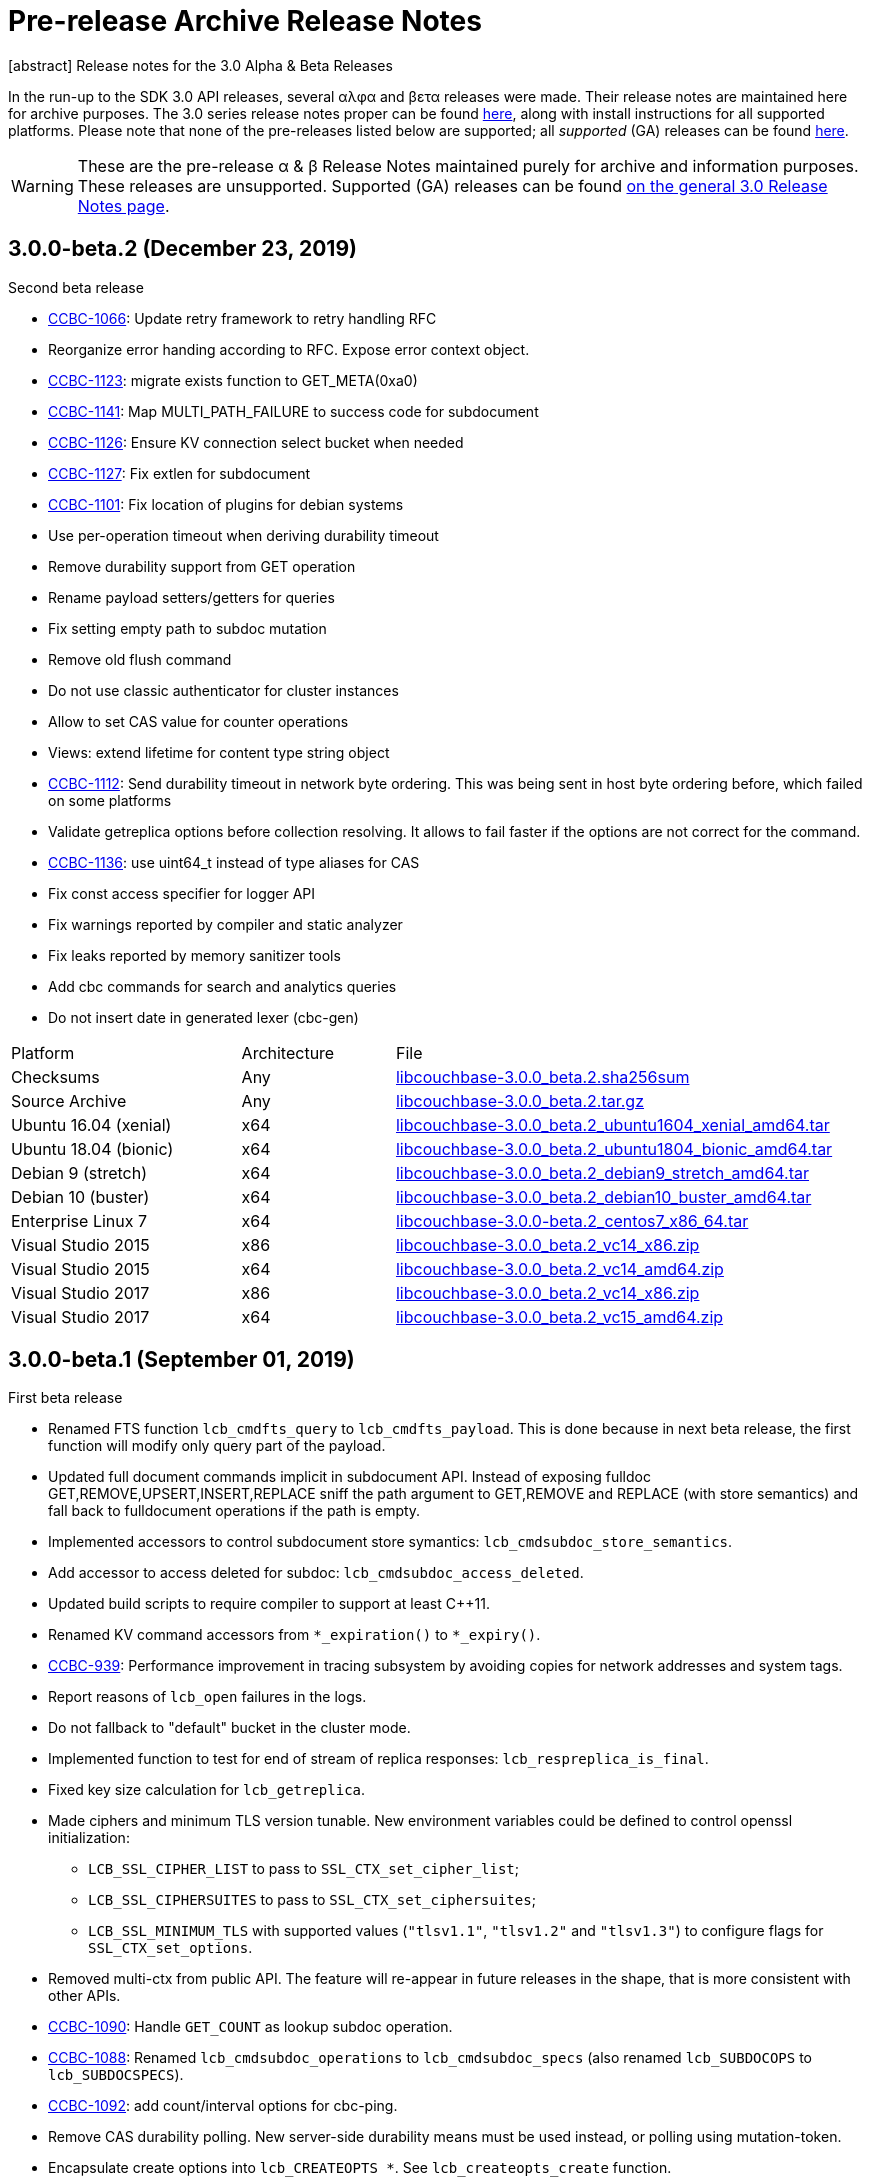 = Pre-release Archive Release Notes
:navtitle: α & β Release Notes
:page-topic-type: project-doc
:page-aliases: 3.0αλφα-sdk-release-notes

[abstract] Release notes for the 3.0 Alpha & Beta Releases

In the run-up to the SDK 3.0 API releases, several αλφα and βετα releases were made.
Their release notes are maintained here for archive purposes.
The 3.0 series release notes proper can be found xref:sdk-release-notes.adoc[here], along with install instructions for all supported platforms.
Please note that none of the pre-releases listed below are supported; all _supported_ (GA) releases can be found xref:sdk-release-notes.adoc[here].

WARNING: These are the pre-release α & β Release Notes maintained purely for archive and information purposes.
These releases are unsupported.
Supported (GA) releases can be found xref:sdk-release-notes.adoc[on the general 3.0 Release Notes page].


== 3.0.0-beta.2 (December 23, 2019)


Second beta release

* https://issues.couchbase.com/browse/CCBC-1066[CCBC-1066]: Update retry framework to retry handling RFC

* Reorganize error handing according to RFC. Expose error context object.

* https://issues.couchbase.com/browse/CCBC-1123[CCBC-1123]: migrate exists function to GET_META(0xa0)

* https://issues.couchbase.com/browse/CCBC-1141[CCBC-1141]: Map MULTI_PATH_FAILURE to success code for subdocument

* https://issues.couchbase.com/browse/CCBC-1126[CCBC-1126]: Ensure KV connection select bucket when needed

* https://issues.couchbase.com/browse/CCBC-1127[CCBC-1127]: Fix extlen for subdocument

* https://issues.couchbase.com/browse/CCBC-1101[CCBC-1101]: Fix location of plugins for debian systems

* Use per-operation timeout when deriving durability timeout

* Remove durability support from GET operation

* Rename payload setters/getters for queries

* Fix setting empty path to subdoc mutation

* Remove old flush command

* Do not use classic authenticator for cluster instances

* Allow to set CAS value for counter operations

* Views: extend lifetime for content type string object

* https://issues.couchbase.com/browse/CCBC-1112[CCBC-1112]: Send durability timeout in network byte ordering. This was being sent in host byte ordering before, which failed on some platforms

* Validate getreplica options before collection resolving. It allows to fail faster if the options are not correct for the command.

* https://issues.couchbase.com/browse/CCBC-1136[CCBC-1136]: use uint64_t instead of type aliases for CAS

* Fix const access specifier for logger API

* Fix warnings reported by compiler and static analyzer

* Fix leaks reported by memory sanitizer tools

* Add cbc commands for search and analytics queries

* Do not insert date in generated lexer (cbc-gen)

[cols="12,^8,23"]
|===
| Platform              | Architecture | File
| Checksums             | Any | https://sdk-snapshots.couchbase.com/libcouchbase/beta/libcouchbase-3.0.0_beta.2.sha256sum[libcouchbase-3.0.0_beta.2.sha256sum]
| Source Archive        | Any | https://sdk-snapshots.couchbase.com/libcouchbase/beta/libcouchbase-3.0.0_beta.2.tar.gz[libcouchbase-3.0.0_beta.2.tar.gz]
| Ubuntu 16.04 (xenial) | x64 | https://sdk-snapshots.couchbase.com/libcouchbase/beta/libcouchbase-3.0.0_beta.2_ubuntu1604_xenial_amd64.tar[libcouchbase-3.0.0_beta.2_ubuntu1604_xenial_amd64.tar]
| Ubuntu 18.04 (bionic) | x64 | https://sdk-snapshots.couchbase.com/libcouchbase/beta/libcouchbase-3.0.0_beta.2_ubuntu1804_bionic_amd64.tar[libcouchbase-3.0.0_beta.2_ubuntu1804_bionic_amd64.tar]
| Debian 9 (stretch)    | x64 | https://sdk-snapshots.couchbase.com/libcouchbase/beta/libcouchbase-3.0.0_beta.2_debian9_stretch_amd64.tar[libcouchbase-3.0.0_beta.2_debian9_stretch_amd64.tar]
| Debian 10 (buster)    | x64 | https://sdk-snapshots.couchbase.com/libcouchbase/beta/libcouchbase-3.0.0_beta.2_debian10_buster_amd64.tar[libcouchbase-3.0.0_beta.2_debian10_buster_amd64.tar]
| Enterprise Linux 7    | x64 | https://sdk-snapshots.couchbase.com/libcouchbase/beta/libcouchbase-3.0.0_beta.2_centos7_x86_64.tar[libcouchbase-3.0.0-beta.2_centos7_x86_64.tar]
| Visual Studio 2015    | x86 | https://sdk-snapshots.couchbase.com/libcouchbase/beta/libcouchbase-3.0.0_beta.2_vc14_x86.zip[libcouchbase-3.0.0_beta.2_vc14_x86.zip]
| Visual Studio 2015    | x64 | https://sdk-snapshots.couchbase.com/libcouchbase/beta/libcouchbase-3.0.0_beta.2_vc14_amd64.zip[libcouchbase-3.0.0_beta.2_vc14_amd64.zip]
| Visual Studio 2017    | x86 | https://sdk-snapshots.couchbase.com/libcouchbase/beta/libcouchbase-3.0.0_beta.2_vc15_x86.zip[libcouchbase-3.0.0_beta.2_vc14_x86.zip]
| Visual Studio 2017    | x64 | https://sdk-snapshots.couchbase.com/libcouchbase/beta/libcouchbase-3.0.0_beta.2_vc15_amd64.zip[libcouchbase-3.0.0_beta.2_vc15_amd64.zip]
|===

== 3.0.0-beta.1 (September 01, 2019)

First beta release

* Renamed FTS function `lcb_cmdfts_query` to `lcb_cmdfts_payload`. This is done because in next beta release, the first function will modify only query part of the payload.

* Updated full document commands implicit in subdocument API. Instead of exposing fulldoc GET,REMOVE,UPSERT,INSERT,REPLACE sniff the path argument to GET,REMOVE and REPLACE (with store semantics) and fall back to fulldocument operations if the path is empty.

* Implemented accessors to control subdocument store symantics: `lcb_cmdsubdoc_store_semantics`.

* Add accessor to access deleted for subdoc: `lcb_cmdsubdoc_access_deleted`.

* Updated build scripts to require compiler to support at least C++11.

* Renamed KV command accessors from `*_expiration()` to `*_expiry()`.

* https://issues.couchbase.com/browse/CCBC-939[CCBC-939]: Performance improvement in tracing subsystem by avoiding copies for network addresses and system tags.

* Report reasons of `lcb_open` failures in the logs.

* Do not fallback to "default" bucket in the cluster mode.

* Implemented function to test for end of stream of replica responses: `lcb_respreplica_is_final`.

* Fixed key size calculation for `lcb_getreplica`.

* Made ciphers and minimum TLS version tunable. New environment variables could be defined to control openssl initialization:

  - `LCB_SSL_CIPHER_LIST` to pass to `SSL_CTX_set_cipher_list`;

  - `LCB_SSL_CIPHERSUITES` to pass to `SSL_CTX_set_ciphersuites`;

  - `LCB_SSL_MINIMUM_TLS` with supported values (`"tlsv1.1"`, `"tlsv1.2"` and `"tlsv1.3"`) to configure flags for `SSL_CTX_set_options`.

* Removed multi-ctx from public API. The feature will re-appear in future releases in the shape, that is more consistent with other APIs.

* https://issues.couchbase.com/browse/CCBC-1090[CCBC-1090]: Handle `GET_COUNT` as lookup subdoc operation.

* https://issues.couchbase.com/browse/CCBC-1088[CCBC-1088]: Renamed `lcb_cmdsubdoc_operations` to `lcb_cmdsubdoc_specs` (also renamed `lcb_SUBDOCOPS` to `lcb_SUBDOCSPECS`).

* https://issues.couchbase.com/browse/CCBC-1092[CCBC-1092]: add count/interval options for cbc-ping.

* Remove CAS durability polling. New server-side durability means must be used instead, or polling using mutation-token.

* Encapsulate create options into `lcb_CREATEOPTS *`. See `lcb_createopts_create` function.

* Refactored logger. See `example/minimal/logger.c` example.

* https://issues.couchbase.com/browse/CCBC-1086[CCBC-1086]: Renamed `LCB_STORE_ADD` and remove `LCB_STORE_SET`.

* https://issues.couchbase.com/browse/CCBC-1079[CCBC-1079]: Renamed instance option from `fetch_mutation_tokens` to `enable_mutation_tokens`. Enable mutation tokens by default.

* https://issues.couchbase.com/browse/CCBC-1091[CCBC-1091]: Set `HAVE__FTIME64_S` when not running tests.

* https://issues.couchbase.com/browse/CCBC-1069[CCBC-1069]: Don't hardcode path prefix for analytics.

* Renamed `cbc-bench` to `cbc-gen`, and implemented workload type selector and batch support (see `tools/bench-script.txt`).

* Various API fixes and cleanup.

[cols="12,^8,23"]
|===
| Platform              | Architecture | File
| Checksums             | Any | https://sdk-snapshots.couchbase.com/libcouchbase/beta/libcouchbase-3.0.0_beta.1.sha256sum[libcouchbase-3.0.0_beta.1.sha256sum]
| Source Archive        | Any | https://sdk-snapshots.couchbase.com/libcouchbase/beta/libcouchbase-3.0.0_beta.1.tar.gz[libcouchbase-3.0.0_beta.1.tar.gz]
| Ubuntu 16.04 (xenial) | x86 | https://sdk-snapshots.couchbase.com/libcouchbase/beta/libcouchbase-3.0.0%2Bbeta.1_ubuntu1604_xenial_i386.tar[libcouchbase-3.0.0+beta.1_ubuntu1604_xenial_i386.tar]
| Ubuntu 16.04 (xenial) | x64 | https://sdk-snapshots.couchbase.com/libcouchbase/beta/libcouchbase-3.0.0%2Bbeta.1_ubuntu1604_xenial_amd64.tar[libcouchbase-3.0.0+beta.1_ubuntu1604_xenial_amd64.tar]
| Ubuntu 18.04 (bionic) | x86 | https://sdk-snapshots.couchbase.com/libcouchbase/beta/libcouchbase-3.0.0%2Bbeta.1_ubuntu1804_bionic_i386.tar[libcouchbase-3.0.0+beta.1_ubuntu1804_bionic_i386.tar]
| Ubuntu 18.04 (bionic) | x64 | https://sdk-snapshots.couchbase.com/libcouchbase/beta/libcouchbase-3.0.0%2Bbeta.1_ubuntu1804_bionic_amd64.tar[libcouchbase-3.0.0+beta.1_ubuntu1804_bionic_amd64.tar]
| Debian 9 (stretch)    | x86 | https://sdk-snapshots.couchbase.com/libcouchbase/beta/libcouchbase-3.0.0%2Bbeta.1_debian9_stretch_i386.tar[libcouchbase-3.0.0+beta.1_debian9_stretch_i386.tar]
| Debian 9 (stretch)    | x64 | https://sdk-snapshots.couchbase.com/libcouchbase/beta/libcouchbase-3.0.0%2Bbeta.1_debian9_stretch_amd64.tar[libcouchbase-3.0.0+beta.1_debian9_stretch_amd64.tar]
| Debian 10 (buster)    | x86 | https://sdk-snapshots.couchbase.com/libcouchbase/beta/libcouchbase-3.0.0%2Bbeta.1_debian10_buster_i386.tar[libcouchbase-3.0.0+beta.1_debian10_buster_i386.tar]
| Debian 10 (buster)    | x64 | https://sdk-snapshots.couchbase.com/libcouchbase/beta/libcouchbase-3.0.0%2Bbeta.1_debian10_buster_amd64.tar[libcouchbase-3.0.0+beta.1_debian10_buster_amd64.tar]
| Enterprise Linux 7    | x64 | https://sdk-snapshots.couchbase.com/libcouchbase/beta/libcouchbase-3.0.0_beta.1_centos7_x86_64.tar[libcouchbase-3.0.0-beta.1_centos7_x86_64.tar]
| Visual Studio 2015    | x86 | https://sdk-snapshots.couchbase.com/libcouchbase/beta/libcouchbase-3.0.0_beta.1_vc14_x86.zip[libcouchbase-3.0.0_beta.1_vc14_x86.zip]
| Visual Studio 2015    | x64 | https://sdk-snapshots.couchbase.com/libcouchbase/beta/libcouchbase-3.0.0_beta.1_vc14_amd64.zip[libcouchbase-3.0.0_beta.1_vc14_amd64.zip]
| Visual Studio 2017    | x86 | https://sdk-snapshots.couchbase.com/libcouchbase/beta/libcouchbase-3.0.0_beta.1_vc15_x86.zip[libcouchbase-3.0.0_beta.1_vc14_x86.zip]
| Visual Studio 2017    | x64 | https://sdk-snapshots.couchbase.com/libcouchbase/beta/libcouchbase-3.0.0_beta.1_vc15_amd64.zip[libcouchbase-3.0.0_beta.1_vc15_amd64.zip]
|===



== 3.0.0-alpha.5 (August 09, 2019)

Fifth alpha release

* Do not fallback to static config automatically. Now when we have G3CP mechanism, we can make static config fallback optional. In case of older server, connection string option `allow_static_config=true` or `LCB_CNTL_ALLOW_STATIC_CONFIG` to use previous behaviour.

* https://issues.couchbase.com/browse/CCBC-983[CCBC-983]: Even more asynchronous example for libuv

* Don't log if the logger callback is not specified

* 3GCP improvements and examples

* Fix memory leak in collections wrapper

* Implement setter for prettiness of N1QL response payload.

* https://issues.couchbase.com/browse/CCBC-1059[CCBC-1059]: Fixed hostname truncation when using alt-network

* Add bucket to the connection config cache. When `config_cache` or `LCB_CNTL_CONFIGCACHE` argument is a directory (ends with `/`), the library will use a bucket name as the file name, so that different buckets can use the same connection string options set.

* Add missing timeouts for HTTP APIs.

* https://issues.couchbase.com/browse/CCBC-1058[CCBC-1058]: Fix some casting warnings on Mac OS.

[cols="12,^8,23"]
|===
| Platform              | Architecture | File
| Checksums             | Any | https://packages.couchbase.com/clients/c/libcouchbase-3.0.0_alpha.5.sha256sum[libcouchbase-3.0.0_alpha.5.sha256sum]
| Source Archive        | Any | https://packages.couchbase.com/clients/c/libcouchbase-3.0.0_alpha.5.tar.gz[libcouchbase-3.0.0_alpha.5.tar.gz]
| Ubuntu 16.04 (xenial) | x86 | https://packages.couchbase.com/clients/c/libcouchbase-3.0.0%2Balpha.5_ubuntu1604_xenial_i386.tar[libcouchbase-3.0.0-alpha.5_ubuntu1604_xenial_i386.tar]
| Ubuntu 16.04 (xenial) | x64 | https://packages.couchbase.com/clients/c/libcouchbase-3.0.0%2Balpha.5_ubuntu1604_xenial_amd64.tar[libcouchbase-3.0.0-alpha.5_ubuntu1604_xenial_amd64.tar]
| Ubuntu 18.04 (bionic) | x86 | https://packages.couchbase.com/clients/c/libcouchbase-3.0.0%2Balpha.5_ubuntu1804_bionic_i386.tar[libcouchbase-3.0.0-alpha.5_ubuntu1804_bionic_i386.tar]
| Ubuntu 18.04 (bionic) | x64 | https://packages.couchbase.com/clients/c/libcouchbase-3.0.0%2Balpha.5_ubuntu1804_bionic_amd64.tar[libcouchbase-3.0.0-alpha.5_ubuntu1804_bionic_amd64.tar]
| Debian 9 (stretch)    | x86 | https://packages.couchbase.com/clients/c/libcouchbase-3.0.0%2Balpha.5_debian9_stretch_i386.tar[libcouchbase-3.0.0-alpha.5_debian9_stretch_i386.tar]
| Debian 9 (stretch)    | x64 | https://packages.couchbase.com/clients/c/libcouchbase-3.0.0%2Balpha.5_debian9_stretch_amd64.tar[libcouchbase-3.0.0-alpha.5_debian9_stretch_amd64.tar]
| Enterprise Linux 6    | x86 | https://packages.couchbase.com/clients/c/libcouchbase-3.0.0_alpha.5_centos6_i386.tar[libcouchbase-3.0.0-alpha.5_centos6_i386.tar]
| Enterprise Linux 6    | x64 | https://packages.couchbase.com/clients/c/libcouchbase-3.0.0_alpha.5_centos6_x86_64.tar[libcouchbase-3.0.0-alpha.5_centos6_x86_64.tar]
| Enterprise Linux 7    | x64 | https://packages.couchbase.com/clients/c/libcouchbase-3.0.0_alpha.5_centos7_x86_64.tar[libcouchbase-3.0.0-alpha.5_centos7_x86_64.tar]
| Visual Studio 2015    | x86 | https://packages.couchbase.com/clients/c/libcouchbase-3.0.0_alpha.5_vc14_x86.zip[libcouchbase-3.0.0_alpha.5_vc14_x86.zip]
| Visual Studio 2015    | x64 | https://packages.couchbase.com/clients/c/libcouchbase-3.0.0_alpha.5_vc14_amd64.zip[libcouchbase-3.0.0_alpha.5_vc14_amd64.zip]
| Visual Studio 2017    | x86 | https://packages.couchbase.com/clients/c/libcouchbase-3.0.0_alpha.5_vc15_x86.zip[libcouchbase-3.0.0_alpha.5_vc14_x86.zip]
| Visual Studio 2017    | x64 | https://packages.couchbase.com/clients/c/libcouchbase-3.0.0_alpha.5_vc15_amd64.zip[libcouchbase-3.0.0_alpha.5_vc15_amd64.zip]
|===

== 3.0.0-alpha.4 (July 10, 2019)

Fourth alpha release

* Do not build cbc-bench if compiler does not support C++11

* https://issues.couchbase.com/browse/CCBC-1034[CCBC-1034]: Do not enable collections automatically. When user disabled collections, the library should not enable it automatically

* https://issues.couchbase.com/browse/CCBC-1024[CCBC-1024]: per-operation KV timeouts

* https://issues.couchbase.com/browse/CCBC-1057[CCBC-1057]: Support enhanced prepared statements

* Allow to specify `client_context_id` for N1QL query

* GCCCP (G3CP) implementation

* https://issues.couchbase.com/browse/CCBC-1056[CCBC-1056]: Workaround for `H_collections_get_cid` segfault due to NULL ext field in response

* https://issues.couchbase.com/browse/CCBC-983[CCBC-983]: Example for external libuv loop

* Implement better benchmarking tool (cbc-benchmark):

  -  smooth workload generator (no saw-shaped graph)

  -  better support of writes with durability

  -  interactive shell

* https://issues.couchbase.com/browse/CCBC-1052[CCBC-1052]: remove spatial views from API

* https://issues.couchbase.com/browse/CCBC-1055[CCBC-1055]: use `lcb_assert` wrapper instead of assert(3). Do not include assert.h if NDEBUG defined

* https://issues.couchbase.com/browse/CCBC-600[CCBC-600]: Use bucket not found error if select bucket fails

* https://issues.couchbase.com/browse/CCBC-866[CCBC-866]: track invalidated `active_provider_list` using unique ID

[cols="12,^8,23"]
|===
| Platform           | Architecture | File
| Checksums          | Any | https://packages.couchbase.com/clients/c/libcouchbase-3.0.0_alpha.4.sha256sum[libcouchbase-3.0.0_alpha.4.sha256sum]
| Source Archive     | Any | https://packages.couchbase.com/clients/c/libcouchbase-3.0.0_alpha.4.tar.gz[libcouchbase-3.0.0_alpha.4.tar.gz]
| Ubuntu 16.04       | x86 | https://packages.couchbase.com/clients/c/libcouchbase-3.0.0-alpha.4_ubuntu1604_i386.tar[libcouchbase-3.0.0-alpha.4_ubuntu1604_i386.tar]
| Ubuntu 16.04       | x64 | https://packages.couchbase.com/clients/c/libcouchbase-3.0.0-alpha.4_ubuntu1604_amd64.tar[libcouchbase-3.0.0-alpha.4_ubuntu1604_amd64.tar]
| Ubuntu 18.04       | x86 | https://packages.couchbase.com/clients/c/libcouchbase-3.0.0-alpha.4_ubuntu1804_i386.tar[libcouchbase-3.0.0-alpha.4_ubuntu1804_i386.tar]
| Ubuntu 18.04       | x64 | https://packages.couchbase.com/clients/c/libcouchbase-3.0.0-alpha.4_ubuntu1804_amd64.tar[libcouchbase-3.0.0-alpha.4_ubuntu1804_amd64.tar]
| Debian Stretch     | x86 | https://packages.couchbase.com/clients/c/libcouchbase-3.0.0-alpha.4_stretch_i386.tar[libcouchbase-3.0.0-alpha.4_stretch_i386.tar]
| Debian Stretch     | x64 | https://packages.couchbase.com/clients/c/libcouchbase-3.0.0-alpha.4_stretch_amd64.tar[libcouchbase-3.0.0-alpha.4_stretch_amd64.tar]
| Enterprise Linux 6 | x86 | https://packages.couchbase.com/clients/c/libcouchbase-3.0.0-alpha.4_centos62_i686.tar[libcouchbase-3.0.0-alpha.4_centos62_i686.tar]
| Enterprise Linux 6 | x64 | https://packages.couchbase.com/clients/c/libcouchbase-3.0.0-alpha.4_centos62_x86_64.tar[libcouchbase-3.0.0-alpha.4_centos62_x86_64.tar]
| Enterprise Linux 7 | x64 | https://packages.couchbase.com/clients/c/libcouchbase-3.0.0-alpha.4_centos7_x86_64.tar[libcouchbase-3.0.0-alpha.4_centos7_x86_64.tar]
| Visual Studio 2015 | x86 | https://packages.couchbase.com/clients/c/libcouchbase-3.0.0_alpha.4_vc14_x86.zip[libcouchbase-3.0.0_alpha.4_vc14_x86.zip]
| Visual Studio 2015 | x64 | https://packages.couchbase.com/clients/c/libcouchbase-3.0.0_alpha.4_vc14_amd64.zip[libcouchbase-3.0.0_alpha.4_vc14_amd64.zip]
| Visual Studio 2017 | x86 | https://packages.couchbase.com/clients/c/libcouchbase-3.0.0_alpha.4_vc15_x86.zip[libcouchbase-3.0.0_alpha.4_vc14_x86.zip]
| Visual Studio 2017 | x64 | https://packages.couchbase.com/clients/c/libcouchbase-3.0.0_alpha.4_vc15_amd64.zip[libcouchbase-3.0.0_alpha.4_vc15_amd64.zip]
|===

== 3.0.0-alpha.3 (May 3, 2019)

The same as second alpha, but with debug leftovers removed.

[cols="12,^8,23"]
|===
| Platform           | Architecture | File
| Checksums          | Any | https://packages.couchbase.com/clients/c/libcouchbase-3.0.0_alpha.3.sha256sum[libcouchbase-3.0.0_alpha.3.sha256sum]
| Source Archive     | Any | https://packages.couchbase.com/clients/c/libcouchbase-3.0.0_alpha.3.tar.gz[libcouchbase-3.0.0_alpha.3.tar.gz]
| Ubuntu 16.04       | x86 | https://packages.couchbase.com/clients/c/libcouchbase-3.0.0%2balpha.3_ubuntu1604_xenial_i386.tar[libcouchbase-3.0.0+alpha.3_ubuntu1604_xenial_i386.tar]
| Ubuntu 16.04       | x64 | https://packages.couchbase.com/clients/c/libcouchbase-3.0.0%2balpha.3_ubuntu1604_xenial_amd64.tar[libcouchbase-3.0.0+alpha.3_ubuntu1604_xenial_amd64.tar]
| Ubuntu 18.04       | x86 | https://packages.couchbase.com/clients/c/libcouchbase-3.0.0%2balpha.3_ubuntu1804_bionic_i386.tar[libcouchbase-3.0.0+alpha.3_ubuntu1804_bionic_i386.tar]
| Ubuntu 18.04       | x64 | https://packages.couchbase.com/clients/c/libcouchbase-3.0.0%2balpha.3_ubuntu1804_bionic_amd64.tar[libcouchbase-3.0.0+alpha.3_ubuntu1804_bionic_amd64.tar]
| Debian Stretch     | x86 | https://packages.couchbase.com/clients/c/libcouchbase-3.0.0%2balpha.3_debian9_stretch_i386.tar[libcouchbase-3.0.0+alpha.3_debian9_stretch_i386.tar]
| Debian Stretch     | x64 | https://packages.couchbase.com/clients/c/libcouchbase-3.0.0%2balpha.3_debian9_stretch_amd64.tar[libcouchbase-3.0.0+alpha.3_debian9_stretch_amd64.tar]
| Enterprise Linux 6 | x86 | https://packages.couchbase.com/clients/c/libcouchbase-3.0.0_alpha.3_centos6_i386.tar[libcouchbase-3.0.0_alpha.3_centos6_i386.tar]
| Enterprise Linux 6 | x64 | https://packages.couchbase.com/clients/c/libcouchbase-3.0.0_alpha.3_centos6_x86_64.tar[libcouchbase-3.0.0_alpha.3_centos6_x86_64.tar]
| Enterprise Linux 6 | x64 | https://packages.couchbase.com/clients/c/libcouchbase-3.0.0_alpha.3_centos7_x86_64.tar[libcouchbase-3.0.0_alpha.3_centos7_x86_64.tar]
| Visual Studio 2015 | x86 | https://packages.couchbase.com/clients/c/libcouchbase-3.0.0_alpha.3_vc14_x86.zip[libcouchbase-3.0.0_alpha.3_vc14_x86.zip]
| Visual Studio 2015 | x64 | https://packages.couchbase.com/clients/c/libcouchbase-3.0.0_alpha.3_vc14_amd64.zip[libcouchbase-3.0.0_alpha.3_vc14_amd64.zip]
| Visual Studio 2017 | x86 | https://packages.couchbase.com/clients/c/libcouchbase-3.0.0_alpha.3_vc15_x86.zip[libcouchbase-3.0.0_alpha.3_vc14_x86.zip]
| Visual Studio 2017 | x64 | https://packages.couchbase.com/clients/c/libcouchbase-3.0.0_alpha.3_vc15_amd64.zip[libcouchbase-3.0.0_alpha.3_vc15_amd64.zip]
|===

== 3.0.0-alpha.2 (May 3, 2019)

Second alpha release

* https://issues.couchbase.com/browse/CCBC-1030[CCBC-1030]: Derive value of durability timeout from KV operation timeout.

* https://issues.couchbase.com/browse/CCBC-1037[CCBC-1037]: Implement lcb_exists as lightweight way to check if document exists.

* https://issues.couchbase.com/browse/CCBC-1040[CCBC-1040]: Use aspend counter for ingest queries only (solves inifinite wait for regular analytics queries)

* https://issues.couchbase.com/browse/CCBC-1036[CCBC-1036]: Add support for durableWrite for cbc-pillowfight (see --durability-level switch)

* Fix network IO when running openssl 1.1.1b (solves infinite loop on reading data from sockets).

[cols="12,^8,23"]
|===
| Platform           | Architecture | File
| Checksums          | Any | https://packages.couchbase.com/clients/c/libcouchbase-3.0.0_alpha.2.sha256sum.txt[libcouchbase-3.0.0_alpha.2.sha256sum.txt]
| Source Archive     | Any | https://packages.couchbase.com/clients/c/libcouchbase-3.0.0_alpha.2.tar.gz[libcouchbase-3.0.0_alpha.2.tar.gz]
| Ubuntu 16.04       | x86 | https://packages.couchbase.com/clients/c/libcouchbase-3.0.0%2balpha.2_ubuntu1604_xenial_i386.tar[libcouchbase-3.0.0+alpha.2_ubuntu1604_xenial_i386.tar]
| Ubuntu 16.04       | x64 | https://packages.couchbase.com/clients/c/libcouchbase-3.0.0%2balpha.2_ubuntu1604_xenial_amd64.tar[libcouchbase-3.0.0+alpha.2_ubuntu1604_xenial_amd64.tar]
| Ubuntu 18.04       | x86 | https://packages.couchbase.com/clients/c/libcouchbase-3.0.0%2balpha.2_ubuntu1804_bionic_i386.tar[libcouchbase-3.0.0+alpha.2_ubuntu1804_bionic_i386.tar]
| Ubuntu 18.04       | x64 | https://packages.couchbase.com/clients/c/libcouchbase-3.0.0%2balpha.2_ubuntu1804_bionic_amd64.tar[libcouchbase-3.0.0+alpha.2_ubuntu1804_bionic_amd64.tar]
| Debian Stretch     | x86 | https://packages.couchbase.com/clients/c/libcouchbase-3.0.0%2balpha.2_debian9_stretch_i386.tar[libcouchbase-3.0.0+alpha.2_debian9_stretch_i386.tar]
| Debian Stretch     | x64 | https://packages.couchbase.com/clients/c/libcouchbase-3.0.0%2balpha.2_debian9_stretch_amd64.tar[libcouchbase-3.0.0+alpha.2_debian9_stretch_amd64.tar]
| Enterprise Linux 6 | x86 | https://packages.couchbase.com/clients/c/libcouchbase-3.0.0_alpha.2_centos6_i386.tar[libcouchbase-3.0.0_alpha.2_centos6_i386.tar]
| Enterprise Linux 6 | x64 | https://packages.couchbase.com/clients/c/libcouchbase-3.0.0_alpha.2_centos6_x86_64.tar[libcouchbase-3.0.0_alpha.2_centos6_x86_64.tar]
| Enterprise Linux 6 | x64 | https://packages.couchbase.com/clients/c/libcouchbase-3.0.0_alpha.2_centos7_x86_64.tar[libcouchbase-3.0.0_alpha.2_centos7_x86_64.tar]
| Visual Studio 2015 | x86 | https://packages.couchbase.com/clients/c/libcouchbase-3.0.0_alpha.2_vc14_x86.zip[libcouchbase-3.0.0_alpha.2_vc14_x86.zip]
| Visual Studio 2015 | x64 | https://packages.couchbase.com/clients/c/libcouchbase-3.0.0_alpha.2_vc14_amd64.zip[libcouchbase-3.0.0_alpha.2_vc14_amd64.zip]
| Visual Studio 2017 | x86 | https://packages.couchbase.com/clients/c/libcouchbase-3.0.0_alpha.2_vc15_x86.zip[libcouchbase-3.0.0_alpha.2_vc14_x86.zip]
| Visual Studio 2017 | x64 | https://packages.couchbase.com/clients/c/libcouchbase-3.0.0_alpha.2_vc15_amd64.zip[libcouchbase-3.0.0_alpha.2_vc15_amd64.zip]
|===

== 3.0.0-alpha.1 (April 4, 2019)

First alpha release. The API has been revised.

[cols="12,^8,23"]
|===
| Platform           | Architecture | File
| Checksums          | Any | https://packages.couchbase.com/clients/c/libcouchbase-3.0.0_alpha.1.sha256sum[libcouchbase-3.0.0_alpha.1.sha256sum]
| Source Archive     | Any | https://packages.couchbase.com/clients/c/libcouchbase-3.0.0_alpha.1.tar.gz[libcouchbase-3.0.0_alpha.1.tar.gz]
| Ubuntu 16.04       | x86 | https://packages.couchbase.com/clients/c/libcouchbase-3.0.0%2balpha.1_ubuntu1604_xenial_i386.tar[libcouchbase-3.0.0+alpha.1_ubuntu1604_xenial_i386.tar]
| Ubuntu 16.04       | x64 | https://packages.couchbase.com/clients/c/libcouchbase-3.0.0%2balpha.1_ubuntu1604_xenial_amd64.tar[libcouchbase-3.0.0+alpha.1_ubuntu1604_xenial_amd64.tar]
| Ubuntu 18.04       | x86 | https://packages.couchbase.com/clients/c/libcouchbase-3.0.0%2balpha.1_ubuntu1804_bionic_i386.tar[libcouchbase-3.0.0+alpha.1_ubuntu1804_bionic_i386.tar]
| Ubuntu 18.04       | x64 | https://packages.couchbase.com/clients/c/libcouchbase-3.0.0%2balpha.1_ubuntu1804_bionic_amd64.tar[libcouchbase-3.0.0+alpha.1_ubuntu1804_bionic_amd64.tar]
| Debian Stretch     | x86 | https://packages.couchbase.com/clients/c/libcouchbase-3.0.0%2balpha.1_debian9_stretch_i386.tar[libcouchbase-3.0.0+alpha.1_debian9_stretch_i386.tar]
| Debian Stretch     | x64 | https://packages.couchbase.com/clients/c/libcouchbase-3.0.0%2balpha.1_debian9_stretch_amd64.tar[libcouchbase-3.0.0+alpha.1_debian9_stretch_amd64.tar]
| Enterprise Linux 6 | x86 | https://packages.couchbase.com/clients/c/libcouchbase-3.0.0_alpha.1_centos6_i386.tar[libcouchbase-3.0.0_alpha.1_centos6_i386.tar]
| Enterprise Linux 6 | x64 | https://packages.couchbase.com/clients/c/libcouchbase-3.0.0_alpha.1_centos6_x86_64.tar[libcouchbase-3.0.0_alpha.1_centos6_x86_64.tar]
| Enterprise Linux 6 | x64 | https://packages.couchbase.com/clients/c/libcouchbase-3.0.0_alpha.1_centos7_x86_64.tar[libcouchbase-3.0.0_alpha.1_centos7_x86_64.tar]
| Visual Studio 2015 | x86 | https://packages.couchbase.com/clients/c/libcouchbase-3.0.0_alpha.1_vc14_x86.zip[libcouchbase-3.0.0_alpha.1_vc14_x86.zip]
| Visual Studio 2015 | x64 | https://packages.couchbase.com/clients/c/libcouchbase-3.0.0_alpha.1_vc14_amd64.zip[libcouchbase-3.0.0_alpha.1_vc14_amd64.zip]
| Visual Studio 2017 | x86 | https://packages.couchbase.com/clients/c/libcouchbase-3.0.0_alpha.1_vc15_x86.zip[libcouchbase-3.0.0_alpha.1_vc14_x86.zip]
| Visual Studio 2017 | x64 | https://packages.couchbase.com/clients/c/libcouchbase-3.0.0_alpha.1_vc15_amd64.zip[libcouchbase-3.0.0_alpha.1_vc15_amd64.zip]
|===

